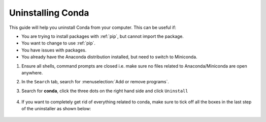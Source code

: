 
Uninstalling Conda
===========================================

This guide will help you uninstall Conda from your computer. This can be useful if:

* You are trying to install packages with :ref:`pip`, but cannot import the package.

* You want to change to use :ref:`pip`.

* You have issues with packages.

* You already have the Anaconda distribution installed, but need to switch to Miniconda. 



1. Ensure all shells, command prompts are closed i.e. make sure no files related to Anaconda/Miniconda are open anywhere.  

2. In the ``Search`` tab, search for :menuselection:`Add or remove programs`.

3. Search for **conda**, click the three dots on the right hand side and click ``Uninstall``

      .. image:: /images/install/conda_uninstall.png
         :width: 500
         :align: center

4. If you want to completely get rid of everything related to conda, make sure to tick off all the boxes in the last step of the uninstaller as shown below:

      .. image:: /images/install/conda_uninstall_last_step.png
         :width: 500
         :align: center
